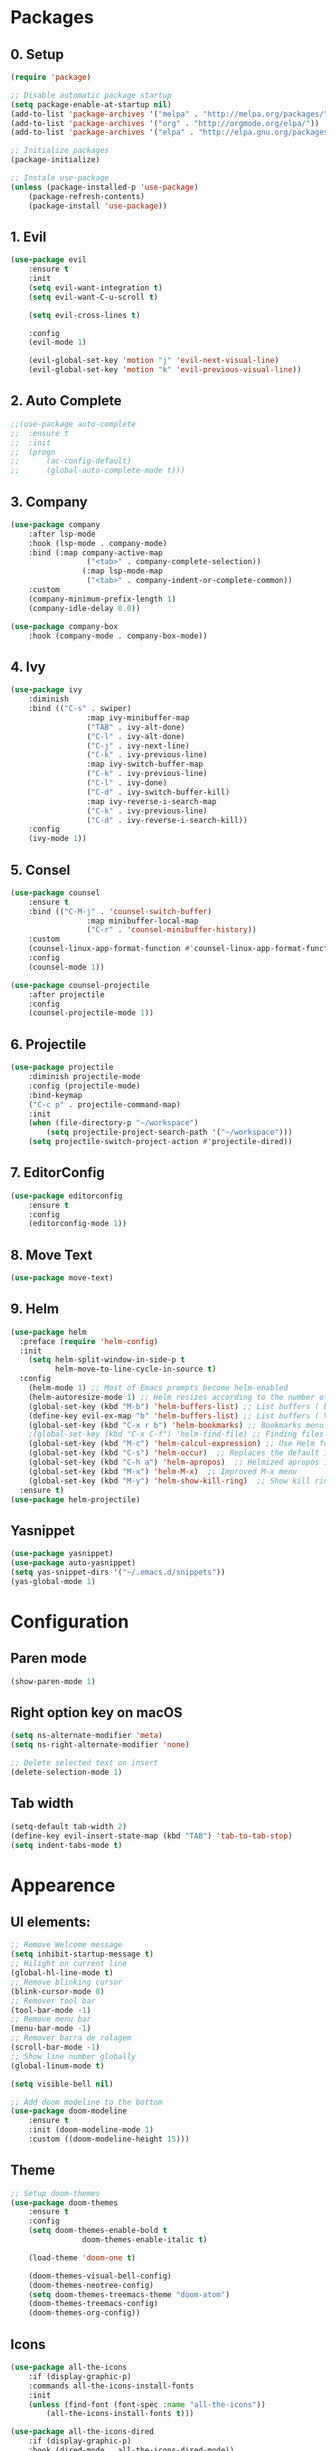 #+title Emacs Config
#+PROPERTY: header-args:emacs-lisp :tangle ./init.el

* Packages
** 0. Setup
#+begin_src emacs-lisp
	(require 'package)

	;; Disable automatic package startup
	(setq package-enable-at-startup nil)
	(add-to-list 'package-archives '("melpa" . "http://melpa.org/packages/"))
	(add-to-list 'package-archives '("org" . "http://orgmode.org/elpa/"))
	(add-to-list 'package-archives '("elpa" . "http://elpa.gnu.org/packages/"))

	;; Initialize packages
	(package-initialize)

	;; Instale use-package
	(unless (package-installed-p 'use-package)
		(package-refresh-contents)
		(package-install 'use-package))
#+end_src

** 1. Evil
#+begin_src emacs-lisp
	(use-package evil
		:ensure t
		:init
		(setq evil-want-integration t)
		(setq evil-want-C-u-scroll t)

		(setq evil-cross-lines t)

		:config
		(evil-mode 1)

		(evil-global-set-key 'motion "j" 'evil-next-visual-line)
		(evil-global-set-key 'motion "k" 'evil-previous-visual-line))
#+end_src

** 2. Auto Complete
#+begin_src emacs-lisp
	;;(use-package auto-complete
	;;	:ensure t
	;;	:init
	;;	(progn
	;;		(ac-config-default)
	;;		(global-auto-complete-mode t)))
#+end_src

** 3. Company
#+begin_src emacs-lisp
	(use-package company
		:after lsp-mode
		:hook (lsp-mode . company-mode)
		:bind (:map company-active-map
					 ("<tab>" . company-complete-selection))
					(:map lsp-mode-map
					 ("<tab>" . company-indent-or-complete-common))
		:custom
		(company-minimum-prefix-length 1)
		(company-idle-delay 0.0))

	(use-package company-box
		:hook (company-mode . company-box-mode))
#+end_src

** 4. Ivy
#+begin_src emacs-lisp
	(use-package ivy
		:diminish
		:bind (("C-s" . swiper)
					 :map ivy-minibuffer-map
					 ("TAB" . ivy-alt-done)
					 ("C-l" . ivy-alt-done)
					 ("C-j" . ivy-next-line)
					 ("C-k" . ivy-previous-line)
					 :map ivy-switch-buffer-map
					 ("C-k" . ivy-previous-line)
					 ("C-l" . ivy-done)
					 ("C-d" . ivy-switch-buffer-kill)
					 :map ivy-reverse-i-search-map
					 ("C-k" . ivy-previous-line)
					 ("C-d" . ivy-reverse-i-search-kill))
		:config
		(ivy-mode 1))
#+end_src

** 5. Consel
#+begin_src emacs-lisp
	(use-package counsel
		:ensure t
		:bind (("C-M-j" . 'counsel-switch-buffer)
					 :map minibuffer-local-map
					 ("C-r" . 'counsel-minibuffer-history))
		:custom
		(counsel-linux-app-format-function #'counsel-linux-app-format-function-name-only)
		:config
		(counsel-mode 1))

	(use-package counsel-projectile
		:after projectile
		:config
		(counsel-projectile-mode 1))
#+end_src

** 6. Projectile
#+begin_src emacs-lisp
	(use-package projectile
		:diminish projectile-mode
		:config (projectile-mode)
		:bind-keymap
		("C-c p" . projectile-command-map)
		:init
		(when (file-directory-p "~/workspace")
			(setq projectile-project-search-path '("~/workspace")))
		(setq projectile-switch-project-action #'projectile-dired))
#+end_src

** 7. EditorConfig
#+begin_src emacs-lisp
	(use-package editorconfig
		:ensure t
		:config
		(editorconfig-mode 1))
#+end_src

** 8. Move Text
#+begin_src emacs-lisp
(use-package move-text)
#+end_src

** 9. Helm
#+begin_src emacs-lisp
(use-package helm
  :preface (require 'helm-config)
  :init
    (setq helm-split-window-in-side-p t
          helm-move-to-line-cycle-in-source t)
  :config 
    (helm-mode 1) ;; Most of Emacs prompts become helm-enabled
    (helm-autoresize-mode 1) ;; Helm resizes according to the number of candidates
    (global-set-key (kbd "M-b") 'helm-buffers-list) ;; List buffers ( Emacs way )
    (define-key evil-ex-map "b" 'helm-buffers-list) ;; List buffers ( Vim way )
    (global-set-key (kbd "C-x r b") 'helm-bookmarks) ;; Bookmarks menu
    ;(global-set-key (kbd "C-x C-f") 'helm-find-file) ;; Finding files with Helm
    (global-set-key (kbd "M-c") 'helm-calcul-expression) ;; Use Helm for calculations
    (global-set-key (kbd "C-s") 'helm-occur)  ;; Replaces the default isearch keybinding
    (global-set-key (kbd "C-h a") 'helm-apropos)  ;; Helmized apropos interface
    (global-set-key (kbd "M-x") 'helm-M-x)  ;; Improved M-x menu
    (global-set-key (kbd "M-y") 'helm-show-kill-ring)  ;; Show kill ring, pick something to paste
  :ensure t)
(use-package helm-projectile)
#+end_src
** Yasnippet
#+begin_src emacs-lisp
(use-package yasnippet)
(use-package auto-yasnippet)
(setq yas-snippet-dirs '("~/.emacs.d/snippets"))
(yas-global-mode 1)
#+end_src
* Configuration
** Paren mode
#+begin_src emacs-lisp
(show-paren-mode 1)
#+end_src
** Right option key on macOS
#+begin_src emacs-lisp
	(setq ns-alternate-modifier 'meta)
	(setq ns-right-alternate-modifier 'none)

	;; Delete selected text on insert
	(delete-selection-mode 1)
#+end_src

** Tab width
#+begin_src emacs-lisp
	(setq-default tab-width 2)
	(define-key evil-insert-state-map (kbd "TAB") 'tab-to-tab-stop)
	(setq indent-tabs-mode t)
#+end_src

* Appearence
** UI elements:
#+begin_src emacs-lisp
	;; Remove Welcome message
	(setq inhibit-startup-message t)
	;; Hilight on current line
	(global-hl-line-mode t)
	;; Remove blinking cursor
	(blink-cursor-mode 0)
	;; Remover tool bar
	(tool-bar-mode -1)
	;; Remove menu bar
	(menu-bar-mode -1)
	;; Remover barra de rolagem
	(scroll-bar-mode -1)
	;; Show line number globally
	(global-linum-mode t)

	(setq visible-bell nil)

	;; Add doom modeline to the bottom
	(use-package doom-modeline
		:ensure t
		:init (doom-modeline-mode 1)
		:custom ((doom-modeline-height 15)))
#+end_src

** Theme
#+begin_src emacs-lisp
	;; Setup doom-themes
	(use-package doom-themes
		:ensure t
		:config
		(setq doom-themes-enable-bold t
					doom-themes-enable-italic t)

		(load-theme 'doom-one t)

		(doom-themes-visual-bell-config)
		(doom-themes-neotree-config)
		(setq doom-themes-treemacs-theme "doom-atom")
		(doom-themes-treemacs-config)
		(doom-themes-org-config))
#+end_src

** Icons
#+begin_src emacs-lisp
	(use-package all-the-icons
		:if (display-graphic-p)
		:commands all-the-icons-install-fonts
		:init
		(unless (find-font (font-spec :name "all-the-icons"))
			(all-the-icons-install-fonts t)))

	(use-package all-the-icons-dired
		:if (display-graphic-p)
		:hook (dired-mode . all-the-icons-dired-mode))
#+end_src

** Font
#+begin_src emacs-lisp
	(set-face-attribute 'default nil :font "Fira Code" :height 120)
	;; Set the fixed pitch face
	(set-face-attribute 'fixed-pitch nil :font "Fira Code" :height 120)
	;; Set the variable pitch face
	(set-face-attribute 'variable-pitch nil :font "Cantarell" :height 120 :weight 'regular)
#+end_src

** Dashboard
#+begin_src emacs-lisp
	(use-package dashboard
		:ensure t
		:config
		(setq dashboard-set-heading-icons t)
		(setq dashboard-set-file-icons t)
		(setq dashboard-set-navigator t)
		(setq dashboard-banner-logo-title "Welcome to Emacs Dashboard")
		(setq dashboard-startup-banner "~/.emacs.d/dashboard-logos/acdc.txt")
		(setq dashboard-center-content t)
		(setq dashboard-show-shortcuts t)
		(setq dashboard-items '((recents  . 5)
														(bookmarks . 5)
														(projects . 5)
														(agenda . 5)
														(registers . 5)))	
		(dashboard-setup-startup-hook))
#+end_src

** Tab bar
#+begin_src emacs-lisp
;	(use-package centaur-tabs
;		:demand
;		:config
;		(centaur-tabs-mode t)
;		:bind
;		("C-p" . centaur-tabs-backward)
;		("C-n" . centaur-tabs-forward))
;	(setq centaur-tabs-style "rounded")
;	(setq centaur-tabs-set-icons t)
;	(setq centaur-tabs-set-modified-marker t)
;	(setq centaur-tabs-modified-marker "*")
#+end_src

** Treemacs
#+begin_src emacs-lisp
	(use-package treemacs
		:ensure t
		:defer t
		:init
		(with-eval-after-load 'winum
			(define-key winum-keymap (kbd "M-0") #'treemacs-select-window))
		:config
		(progn
			(setq treemacs-collapse-dirs                   (if treemacs-python-executable 3 0)
						treemacs-deferred-git-apply-delay        0.5
						treemacs-directory-name-transformer      #'identity
						treemacs-display-in-side-window          t
						treemacs-eldoc-display                   t
						treemacs-file-event-delay                5000
						treemacs-file-extension-regex            treemacs-last-period-regex-value
						treemacs-file-follow-delay               0.2
						treemacs-file-name-transformer           #'identity
						treemacs-follow-after-init               t
						treemacs-expand-after-init               t
						treemacs-git-command-pipe                ""
						treemacs-goto-tag-strategy               'refetch-index
						treemacs-indentation                     2
						treemacs-indentation-string              " "
						treemacs-is-never-other-window           nil
						treemacs-max-git-entries                 5000
						treemacs-missing-project-action          'ask
						treemacs-move-forward-on-expand          nil
						treemacs-no-png-images                   nil
						treemacs-no-delete-other-windows         t
						treemacs-project-follow-cleanup          nil
						treemacs-persist-file                    (expand-file-name ".cache/treemacs-persist" user-emacs-directory)
						treemacs-position                        'left
						treemacs-read-string-input               'from-child-frame
						treemacs-recenter-distance               0.1
						treemacs-recenter-after-file-follow      nil
						treemacs-recenter-after-tag-follow       nil
						treemacs-recenter-after-project-jump     'always
						treemacs-recenter-after-project-expand   'on-distance
						treemacs-litter-directories              '("/node_modules" "/.venv" "/.cask")
						treemacs-show-cursor                     nil
						treemacs-show-hidden-files               t
						treemacs-silent-filewatch                nil
						treemacs-silent-refresh                  nil
						treemacs-sorting                         'alphabetic-asc
						treemacs-select-when-already-in-treemacs 'move-back
						treemacs-space-between-root-nodes        t
						treemacs-tag-follow-cleanup              t
						treemacs-tag-follow-delay                1.5
						treemacs-user-mode-line-format           nil
						treemacs-user-header-line-format         nil
						treemacs-wide-toggle-width               70
						treemacs-width                           25
						treemacs-width-increment                 1
						treemacs-width-is-initially-locked       nil
						treemacs-workspace-switch-cleanup        nil)

			;; The default width and height of the icons is 22 pixels. If you are
			;; using a Hi-DPI display, uncomment this to double the icon size.
			;;(treemacs-resize-icons 44)

			(treemacs-follow-mode t)
			(treemacs-filewatch-mode t)
			(treemacs-fringe-indicator-mode 'always)

			(pcase (cons (not (null (executable-find "git")))
									 (not (null treemacs-python-executable)))
				(`(t . t)
				 (treemacs-git-mode 'deferred))
				(`(t . _)
				 (treemacs-git-mode 'simple)))

			(treemacs-hide-gitignored-files-mode nil))
		:bind
		(:map global-map
					("M-0"       . treemacs-select-window)
					("C-x t 1"   . treemacs-delete-other-windows)
					("C-x t t"   . treemacs)
					("C-x t B"   . treemacs-bookmark)
					("C-x t C-t" . treemacs-find-file)
					("C-x t M-t" . treemacs-find-tag)))

	(with-eval-after-load 'treemacs
  	(define-key treemacs-mode-map [mouse-1] #'treemacs-single-click-expand-action))

	(use-package treemacs-evil
		:after (treemacs evil)
		:ensure t)

	(use-package treemacs-projectile
		:after (treemacs projectile)
		:ensure t)

	(use-package treemacs-icons-dired
		:hook (dired-mode . treemacs-icons-dired-enable-once)
		:ensure t)
#+end_src

** Special Words Highlights
#+begin_src emacs-lisp
  (use-package hl-todo
    :hook (prog-mode . hl-todo-mode)
    :config
    (setq hl-todo-highlight-punctuation ":"
          hl-todo-keyword-faces
          `(("TODO"       warning bold)
            ("FIXME"      error bold)
            ("HACK"       font-lock-constant-face bold)
            ("REVIEW"     font-lock-keyword-face bold)
            ("NOTE"       success bold)
            ("DEPRECATED" font-lock-doc-face bold))))
#+end_src
* Org Mode
** Org Mode setup handler

#+begin_src emacs-lisp
	(defun efs/org-mode-setup ()
		;(org-indent-mode)
		(variable-pitch-mode 1)
		(visual-line-mode 1))
#+end_src

** Org Mode Font

#+begin_src emacs-lisp
	(defun efs/org-font-setup ()
		;; Replace list hyphen with dot
		(font-lock-add-keywords 'org-mode
														'(("^ *\\([-]\\) "
															 (0 (prog1 () (compose-region (match-beginning 1) (match-end 1) "•"))))))

		;; Set faces for heading levels
		(dolist (face '((org-level-1 . 1.2)
										(org-level-2 . 1.1)
										(org-level-3 . 1.05)
										(org-level-4 . 1.0)
										(org-level-5 . 1.1)
										(org-level-6 . 1.1)
										(org-level-7 . 1.1)
										(org-level-8 . 1.1)))
			(set-face-attribute (car face) nil :font "Cantarell" :weight 'regular :height (cdr face)))

		;; Ensure that anything that should be fixed-pitch in Org files appears that way
		(set-face-attribute 'org-block nil :foreground nil :inherit 'fixed-pitch)
		(set-face-attribute 'org-code nil   :inherit '(shadow fixed-pitch))
		(set-face-attribute 'org-table nil   :inherit '(shadow fixed-pitch))
		(set-face-attribute 'org-verbatim nil :inherit '(shadow fixed-pitch))
		(set-face-attribute 'org-special-keyword nil :inherit '(font-lock-comment-face fixed-pitch))
		(set-face-attribute 'org-meta-line nil :inherit '(font-lock-comment-face fixed-pitch))
		(set-face-attribute 'org-checkbox nil :inherit 'fixed-pitch))
#+end_src

** Org Package
#+begin_src emacs-lisp
	(use-package org
		:hook (org-mode . efs/org-mode-setup)
		:config
		;; (setq org-ellipsis " ▾")
		(setq org-agenda-start-with-log-mode t)
		(setq org-log-done 'time)
		(setq org-log-into-drawer t)

		(setq org-agenda-files
		'("~/workspace/orgfiles/tasks.org"))

		(setq org-todo-keywords
			'((sequence "TODO(t)" "NEXT(n)" "|" "DONE(d!)")
				(sequence "BACKLOG(b)" "PLAN(p)" "READY(r)" "ACTIVE(a)" "REVIEW(v)" "WAIT(w@/!)" "HOLD(h)" "|" "COMPLETED(c)" "CANC(k@)")))

		(setq org-refile-targets
			'(("tasks.org" :maxlevel . 1)))

		;; Save Org buffers after refiling!
		(advice-add 'org-refile :after 'org-save-all-org-buffers)

		(setq org-tag-alist
			'((:startgroup)
				 ; Put mutually exclusive tags here
				 (:endgroup)
				 ("@errand" . ?E)
				 ("@home" . ?H)
				 ("@work" . ?W)
				 ("agenda" . ?a)
				 ("planning" . ?p)
				 ("publish" . ?P)
				 ("batch" . ?b)
				 ("note" . ?n)
				 ("idea" . ?i)))

		;; Configure custom agenda views
		(setq org-agenda-custom-commands
		 '(("d" "Dashboard"
			 ((agenda "" ((org-deadline-warning-days 7)))
				(todo "NEXT"
					((org-agenda-overriding-header "Next Tasks")))
				(tags-todo "agenda/ACTIVE" ((org-agenda-overriding-header "Active Projects")))))

			("n" "Next Tasks"
			 ((todo "NEXT"
					((org-agenda-overriding-header "Next Tasks")))))

			("W" "Work Tasks" tags-todo "+work-email")

			;; Low-effort next actions
			("e" tags-todo "+TODO=\"NEXT\"+Effort<15&+Effort>0"
			 ((org-agenda-overriding-header "Low Effort Tasks")
				(org-agenda-max-todos 20)
				(org-agenda-files org-agenda-files)))

			("w" "Workflow Status"
			 ((todo "WAIT"
							((org-agenda-overriding-header "Waiting on External")
							 (org-agenda-files org-agenda-files)))
				(todo "REVIEW"
							((org-agenda-overriding-header "In Review")
							 (org-agenda-files org-agenda-files)))
				(todo "PLAN"
							((org-agenda-overriding-header "In Planning")
							 (org-agenda-todo-list-sublevels nil)
							 (org-agenda-files org-agenda-files)))
				(todo "BACKLOG"
							((org-agenda-overriding-header "Project Backlog")
							 (org-agenda-todo-list-sublevels nil)
							 (org-agenda-files org-agenda-files)))
				(todo "READY"
							((org-agenda-overriding-header "Ready for Work")
							 (org-agenda-files org-agenda-files)))
				(todo "ACTIVE"
							((org-agenda-overriding-header "Active Projects")
							 (org-agenda-files org-agenda-files)))
				(todo "COMPLETED"
							((org-agenda-overriding-header "Completed Projects")
							 (org-agenda-files org-agenda-files)))
				(todo "CANC"
							((org-agenda-overriding-header "Cancelled Projects")
							 (org-agenda-files org-agenda-files)))))))

		(efs/org-font-setup))
#+end_src

** Org Bullets

#+begin_src emacs-lisp
	(use-package org-bullets
		:after org
		:hook (org-mode . org-bullets-mode)
		:custom
		(org-bullets-bullet-list '("◉" "○" "●" "○" "●" "○" "●")))
#+end_src

** Org Visual Fill Column

#+begin_src emacs-lisp
	(defun efs/org-mode-visual-fill ()
		(setq visual-fill-column-width 100
					visual-fill-column-center-text t)
		(visual-fill-column-mode 1))

	(use-package visual-fill-column
		:hook (org-mode . efs/org-mode-visual-fill))
#+end_src

** Org Configure Babel Languages
#+begin_src emacs-lisp
	(org-babel-do-load-languages
		'org-babel-load-languages
		'((emacs-lisp . t)
			(python . t)))
#+end_src

** Org Auto-tangle Configuration files
#+begin_src emacs-lisp
	;; Automatically tangle our emacs.org config file when we save it
	(defun efs/org-babel-tangle-config ()
		(when (string-equal (buffer-file-name)
												(expand-file-name "~/.emacs.d/emacs.org"))
			;; Dynamic scoping to the rescue
			(let ((org-confirm-babel-evaluate nil))
				(org-babel-tangle))))

	(add-hook 'org-mode-hook (lambda () (add-hook 'after-save-hook #'efs/org-babel-tangle-config)))
#+end_src

* Development
** Language server
#+begin_src emacs-lisp
	(use-package lsp-mode
		:ensure t
		:hook (lsp-mode . (lambda ()
		                     (let ((lsp-keymap-prexix "C-c l")))))
		:config
		(define-key lsp-mode-map (kbd "C-c l") lsp-command-map)
		:commands lsp lsp-deferred)
 
	(use-package lsp-ui
		:ensure t
		:hook (lsp-mode . lsp-ui-mode)
		:custom
		(lsp-ui-doc-position 'bottom))

	(use-package lsp-ivy
		:ensure t)

#+end_src
** Flycheck
#+begin_src emacs-lisp
;	(use-package flycheck
;		:ensure t
;		:init
;		(global-flycheck-mode)
;		(setq flycheck-clang-language-standard "c++11"))
#+end_src

** C/C++
#+begin_src emacs-lisp
;;	(defun setup-cpp-lang ()
		;; (setq lsp-clangd-binary-path "/usr/local/Cellar/llvm/13.0.0_1/bin/clangd")
		;; (setq flycheck-clang-language-standard "c++11")
		;; (setq lsp-clangd-executable "clangd-12")
		;; (setq lsp-clients-clangd-executable "clangd-12") 
;;		(lsp))


(add-hook 'c++-mode-hook 'lsp-deferred)
(add-hook 'c-mode-hook 'lsp-deferred)
(add-hook 'cuda-mode-hook 'lsp-deferred)
(add-hook 'objc-mode-hook 'lsp-deferred)


#+end_src

* Terminal
#+begin_src emacs-lisp
(use-package term
  :config
  (setq explicit-shell-file-name "bash")
  (setq term-prompt-regexp "^[^#$%>\n]*[#$%>| *"))
#+end_src
* Keybindings
#+begin_src emacs-lisp
	(global-set-key (kbd "M-<tab>") 'other-window)

	(define-key evil-motion-state-map " " nil)
	
	(define-key evil-normal-state-map (kbd "C-r") 'replace-regexp)
	
	;; Double spaces for finding files
	(define-key evil-normal-state-map (kbd "SPC SPC") 'helm-projectile-find-file)
	
	;; Quick buffer switching
	(define-key evil-normal-state-map (kbd "M-l") 'next-buffer)
	(define-key evil-normal-state-map (kbd "M-h") 'previous-buffer)
	(define-key term-mode-map (kbd "M-l") 'next-buffer)
	(define-key term-mode-map (kbd "M-h") 'previous-buffer)
	
	(define-key evil-normal-state-map (kbd "C-c u") 'uncomment-region)
	(define-key evil-insert-state-map (kbd "C-c u") 'uncomment-region)
	(define-key evil-normal-state-map (kbd "C-c c") 'comment-region)
	(define-key evil-insert-state-map (kbd "C-c c") 'comment-region)
	
	;; Move lines with M-j, M-k in normal and insert mode
	(define-key evil-normal-state-map (kbd "M-k") 'move-text-up)
	(define-key evil-normal-state-map (kbd "M-j") 'move-text-down)
	(define-key evil-insert-state-map (kbd "M-k") 'move-text-up)
	(define-key evil-insert-state-map (kbd "M-j") 'move-text-down)
		
	(define-key evil-insert-state-map (kbd "C-c h") 'evil-window-left)
	(define-key evil-insert-state-map (kbd "C-c j") 'evil-window-down)
	(define-key evil-insert-state-map (kbd "C-c k") 'evil-window-up)
	(define-key evil-insert-state-map (kbd "C-c l") 'evil-window-right)
	(define-key evil-normal-state-map (kbd "C-c h") 'evil-window-left)
	(define-key evil-normal-state-map (kbd "C-c j") 'evil-window-down)
	(define-key evil-normal-state-map (kbd "C-c k") 'evil-window-up)
	(define-key evil-normal-state-map (kbd "C-c l") 'evil-window-right)

	(define-key term-raw-map (kbd "C-c k") 'evil-window-up)
	(define-key term-raw-map (kbd "C-c j") 'evil-window-down)
	(define-key term-raw-map (kbd "C-c l") 'evil-window-right)
	(define-key term-raw-map (kbd "C-c h") 'evil-window-left)

	(global-set-key (kbd "<escape>") 'keyboard-escape-quit)

	(define-key evil-insert-state-map (kbd "M-b") 'helm-buffers-list)
	(define-key evil-normal-state-map (kbd "M-b") 'helm-buffers-list)

	(define-key evil-normal-state-map (kbd "t") 'term)

	(eval-after-load "shell"
    '(define-key shell-mode-map (kbd "TAB") #'company-complete))
	(add-hook 'shell-mode-hook #'company-mode)

#+end_src
